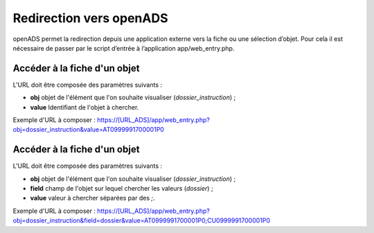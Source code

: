 .. _geolocalisation_redirection:

########################
Redirection vers openADS
########################

openADS permet la redirection depuis une application externe vers la fiche ou une sélection d’objet. Pour cela il est nécessaire de passer par le script d’entrée à l’application app/web_entry.php.

Accéder à la fiche d'un objet
#############################

L'URL doit être composée des paramètres suivants :

* **obj** objet de l'élément que l'on souhaite visualiser (*dossier_instruction*) ;
* **value** Identifiant de l'objet à chercher.

Exemple d'URL à composer : https://[URL_ADS]/app/web_entry.php?obj=dossier_instruction&value=AT0999991700001P0

Accéder à la fiche d'un objet
#############################

L'URL doit être composée des paramètres suivants :

* **obj** objet de l'élément que l'on souhaite visualiser (*dossier_instruction*) ;
* **field** champ de l'objet sur lequel chercher les valeurs (*dossier*) ;
* **value** valeur à chercher séparées par des *;*.

Exemple d'URL à composer : https://[URL_ADS]/app/web_entry.php?obj=dossier_instruction&field=dossier&value=AT0999991700001P0;CU0999991700001P0

